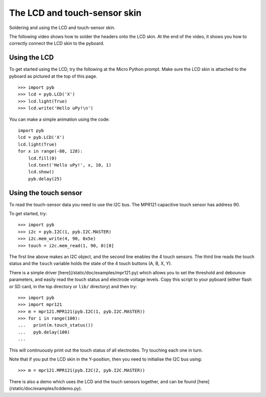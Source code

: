 The LCD and touch-sensor skin
=============================

Soldering and using the LCD and touch-sensor skin.

.. image:: http://micropython.org/static/doc/skin-lcd-3.jpg
    :alt: pyboard with LCD skin
    :width: 250px

.. image:: http://micropython.org/static/doc/skin-lcd-1.jpg
    :alt: pyboard with LCD skin
    :width: 250px

The following video shows how to solder the headers onto the LCD skin.
At the end of the video, it shows you how to correctly connect the LCD skin to the pyboard.

.. raw:: html

    <iframe style="margin-left:3em;" width="560" height="315" src="http://www.youtube.com/embed/PowCzdLYbFM?rel=0" frameborder="0" allowfullscreen></iframe>

Using the LCD
-------------

To get started using the LCD, try the following at the Micro Python prompt.
Make sure the LCD skin is attached to the pyboard as pictured at the top of this page. ::

    >>> import pyb
    >>> lcd = pyb.LCD('X')
    >>> lcd.light(True)
    >>> lcd.write('Hello uPy!\n')

You can make a simple animation using the code::

    import pyb
    lcd = pyb.LCD('X')
    lcd.light(True)
    for x in range(-80, 128):
        lcd.fill(0)
        lcd.text('Hello uPy!', x, 10, 1)
        lcd.show()
        pyb.delay(25)

Using the touch sensor
----------------------

To read the touch-sensor data you need to use the I2C bus.  The
MPR121 capacitive touch sensor has address 90.

To get started, try::

    >>> import pyb
    >>> i2c = pyb.I2C(1, pyb.I2C.MASTER)
    >>> i2c.mem_write(4, 90, 0x5e)
    >>> touch = i2c.mem_read(1, 90, 0)[0]

The first line above makes an I2C object, and the second line
enables the 4 touch sensors.  The third line reads the touch
status and the ``touch`` variable holds the state of the 4 touch
buttons (A, B, X, Y).

There is a simple driver [here](/static/doc/examples/mpr121.py)
which allows you to set the threshold and debounce parameters, and
easily read the touch status and electrode voltage levels.  Copy
this script to your pyboard (either flash or SD card, in the top
directory or ``lib/`` directory) and then try::

    >>> import pyb
    >>> import mpr121
    >>> m = mpr121.MPR121(pyb.I2C(1, pyb.I2C.MASTER))
    >>> for i in range(100):
    ...   print(m.touch_status())
    ...   pyb.delay(100)
    ...

This will continuously print out the touch status of all electrodes.
Try touching each one in turn.

Note that if you put the LCD skin in the Y-position, then you need to
initialise the I2C bus using::

    >>> m = mpr121.MPR121(pyb.I2C(2, pyb.I2C.MASTER))

There is also a demo which uses the LCD and the touch sensors together,
and can be found [here](/static/doc/examples/lcddemo.py).
